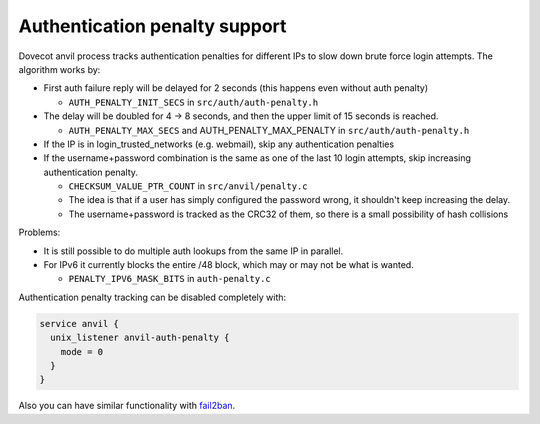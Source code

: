 .. _authentication-authentication_penalty:

Authentication penalty support
==============================

Dovecot anvil process tracks authentication penalties for different IPs
to slow down brute force login attempts. The algorithm works by:

-  First auth failure reply will be delayed for 2 seconds (this happens
   even without auth penalty)

   -  ``AUTH_PENALTY_INIT_SECS`` in ``src/auth/auth-penalty.h``

-  The delay will be doubled for 4 -> 8 seconds, and then the upper
   limit of 15 seconds is reached.

   -  ``AUTH_PENALTY_MAX_SECS`` and AUTH_PENALTY_MAX_PENALTY in
      ``src/auth/auth-penalty.h``

-  If the IP is in login_trusted_networks (e.g. webmail), skip any
   authentication penalties

-  If the username+password combination is the same as one of the last
   10 login attempts, skip increasing authentication penalty.

   -  ``CHECKSUM_VALUE_PTR_COUNT`` in ``src/anvil/penalty.c``

   -  The idea is that if a user has simply configured the password
      wrong, it shouldn't keep increasing the delay.

   -  The username+password is tracked as the CRC32 of them, so there is
      a small possibility of hash collisions

Problems:

-  It is still possible to do multiple auth lookups from the same IP in
   parallel.

-  For IPv6 it currently blocks the entire /48 block, which may or may
   not be what is wanted.

   -  ``PENALTY_IPV6_MASK_BITS`` in ``auth-penalty.c``

Authentication penalty tracking can be disabled completely with:

.. code-block:: none

   service anvil {
     unix_listener anvil-auth-penalty {
       mode = 0
     }
   }

Also you can have similar functionality with `fail2ban <http://wiki.dovecot.org/HowTo/Fail2Ban>`_.
